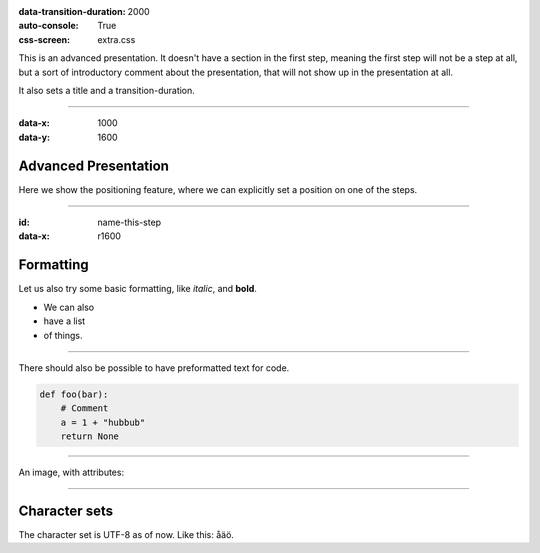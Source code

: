 .. title:: Presentation title

:data-transition-duration: 2000
:auto-console: True
:css-screen: extra.css


This is an advanced presentation. It doesn't have a section in the first
step, meaning the first step will not be a step at all, but a sort of
introductory comment about the presentation, that will not show up in the
presentation at all.

It also sets a title and a transition-duration.

----

:data-x: 1000
:data-y: 1600

Advanced Presentation
=====================

Here we show the positioning feature, where we can explicitly set a position
on one of the steps.

----

:id: name-this-step
:data-x: r1600

Formatting
==========

Let us also try some basic formatting, like *italic*, and **bold**.

* We can also
* have a list
* of things.

----

There should also be possible to have
preformatted text for code.

.. code:: python

    def foo(bar):
        # Comment
        a = 1 + "hubbub"
        return None


----

An image, with attributes:

.. image:: images/hovercraft_logo.png
    :class: imageclass
    :width: 50%

----

Character sets
==============

The character set is UTF-8 as of now. Like this: åäö.
